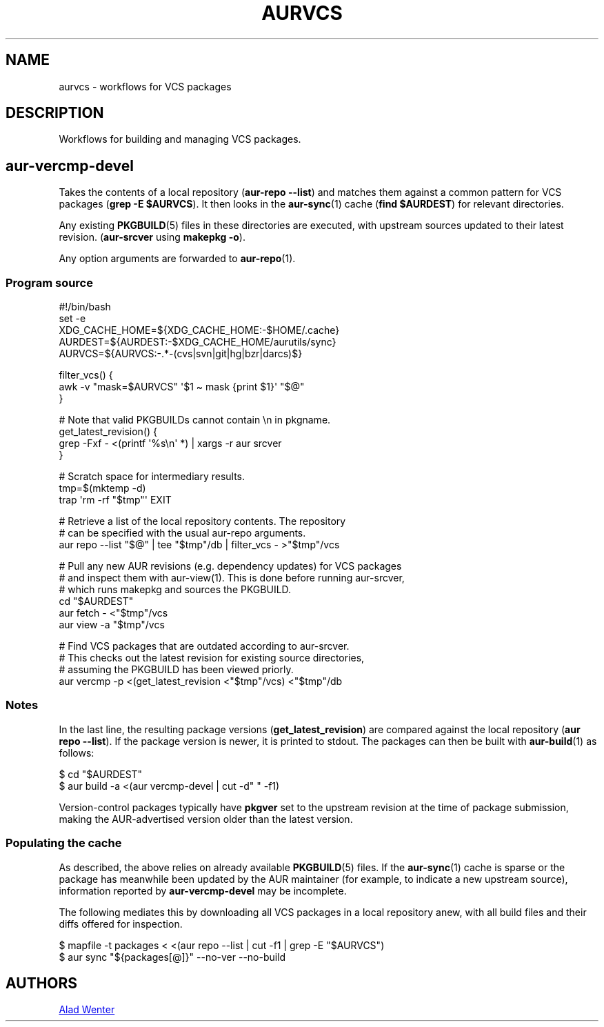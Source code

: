 .TH AURVCS 7 2019-10-18 AURUTILS
.SH NAME
aurvcs \- workflows for VCS packages
.
.SH DESCRIPTION
Workflows for building and managing VCS packages.
.
.SH aur\-vercmp\-devel
Takes the contents of a local repository
.RB ( "aur\-repo \-\-list" )
and matches them against a common pattern for VCS packages
.RB ( "grep \-E $AURVCS" ).
It then looks in the
.BR aur\-sync (1)
cache
.RB ( "find $AURDEST" )
for relevant directories.
.PP
Any existing
.BR PKGBUILD (5)
files in these directories are executed, with upstream sources updated
to their latest revision.
.RB ( aur\-srcver
using
.BR "makepkg \-o" ).
.PP
Any option arguments are forwarded to
.BR aur\-repo (1).
.
.SS Program source
.EX
    #!/bin/bash
    set -e
    XDG_CACHE_HOME=${XDG_CACHE_HOME:\-$HOME/.cache}
    AURDEST=${AURDEST:\-$XDG_CACHE_HOME/aurutils/sync}
    AURVCS=${AURVCS:\-.*\-(cvs|svn|git|hg|bzr|darcs)$}

    filter_vcs() {
        awk \-v "mask=$AURVCS" \(aq$1 \(ti mask {print $1}\(aq "$@"
    }

    # Note that valid PKGBUILDs cannot contain \en in pkgname.
    get_latest_revision() {
        grep \-Fxf \- <(printf \(aq%s\en\(aq *) | xargs \-r aur srcver
    }

    # Scratch space for intermediary results.
    tmp=$(mktemp \-d)
    trap \(aqrm \-rf "$tmp"\(aq EXIT

    # Retrieve a list of the local repository contents. The repository
    # can be specified with the usual aur\-repo arguments.
    aur repo \-\-list "$@" | tee "$tmp"/db | filter_vcs - >"$tmp"/vcs

    # Pull any new AUR revisions (e.g. dependency updates) for VCS packages 
    # and inspect them with aur-view(1). This is done before running aur\-srcver,
    # which runs makepkg and sources the PKGBUILD.
    cd "$AURDEST"
    aur fetch \- <"$tmp"/vcs
    aur view \-a "$tmp"/vcs

    # Find VCS packages that are outdated according to aur\-srcver.
    # This checks out the latest revision for existing source directories,
    # assuming the PKGBUILD has been viewed priorly.
    aur vercmp \-p <(get_latest_revision <"$tmp"/vcs) <"$tmp"/db
.EE
.
.SS Notes
In the last line, the resulting package versions
.RB ( "get_latest_revision" )
are compared against the local repository
.RB ( "aur repo \-\-list" ).
If the package version is newer, it is printed to stdout. The packages
can then be built with
.BR aur\-build (1)
as follows:
.PP
.EX
    $ cd "$AURDEST"
    $ aur build \-a <(aur vercmp\-devel | cut \-d" " \-f1)
.EE
.PP
Version-control packages typically have
.B pkgver
set to the upstream revision at the time of package submission, making
the AUR-advertised version older than the latest version.
.
.SS Populating the cache
As described, the above relies on already available
.BR PKGBUILD (5)
files. If the
.BR aur\-sync (1)
cache is sparse or the package has meanwhile been updated by the AUR
maintainer (for example, to indicate a new upstream source),
information reported by
.B aur\-vercmp\-devel
may be incomplete.
.PP
The following mediates this by downloading all VCS packages in a local
repository anew, with all build files and their diffs offered for
inspection.
.PP
.EX
    $ mapfile \-t packages < <(aur repo \-\-list | cut \-f1 | grep \-E "$AURVCS")
    $ aur sync "${packages[@]}" \-\-no\-ver \-\-no\-build
.EE
.
\" The last pipeline will also show any non-VCS dependencies.  Since
\" the respective PKGBUILDs are not run by aur\-srcver, they are not of
\" relevance. Use aur\-fetch manually?
.
.SH AUTHORS
.MT https://github.com/AladW
Alad Wenter
.ME
.
.\" vim: set textwidth=72:
